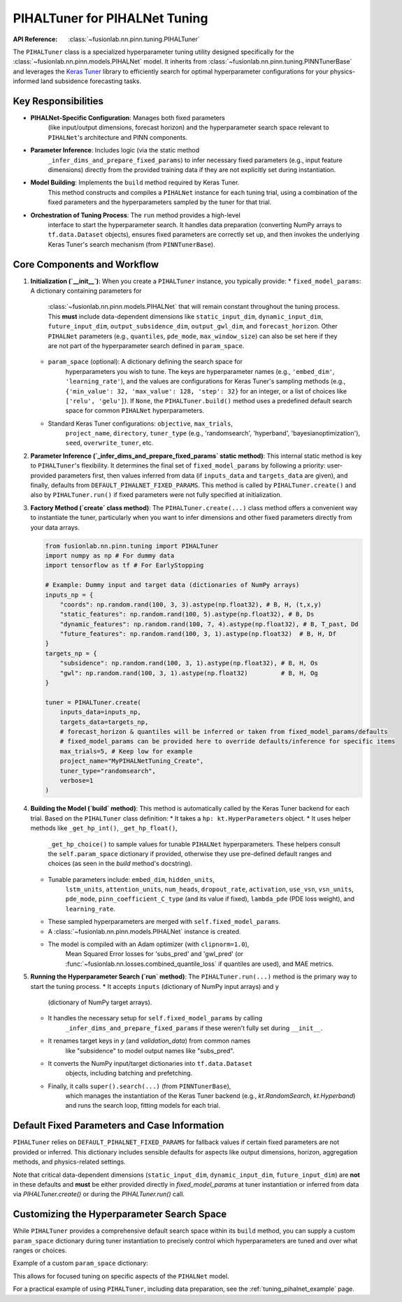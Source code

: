 .. _pihal_tuner_guide:

================================
PIHALTuner for PIHALNet Tuning
================================

:API Reference: :class:`~fusionlab.nn.pinn.tuning.PIHALTuner`

The ``PIHALTuner`` class is a specialized hyperparameter tuning utility
designed specifically for the :class:`~fusionlab.nn.pinn.models.PIHALNet` model.
It inherits from :class:`~fusionlab.nn.pinn.tuning.PINNTunerBase` and
leverages the `Keras Tuner <https://keras.io/keras_tuner/>`_ library to
efficiently search for optimal hyperparameter configurations for your
physics-informed land subsidence forecasting tasks.

Key Responsibilities
--------------------

* **PIHALNet-Specific Configuration**: Manages both fixed parameters
    (like input/output dimensions, forecast horizon) and the hyperparameter
    search space relevant to ``PIHALNet``'s architecture and PINN components.
* **Parameter Inference**: Includes logic (via the static method
    ``_infer_dims_and_prepare_fixed_params``) to infer necessary fixed parameters
    (e.g., input feature dimensions) directly from the provided training data if
    they are not explicitly set during instantiation.
* **Model Building**: Implements the ``build`` method required by Keras Tuner.
    This method constructs and compiles a ``PIHALNet`` instance for each
    tuning trial, using a combination of the fixed parameters and the
    hyperparameters sampled by the tuner for that trial.
* **Orchestration of Tuning Process**: The ``run`` method provides a high-level
    interface to start the hyperparameter search. It handles data preparation
    (converting NumPy arrays to ``tf.data.Dataset`` objects), ensures fixed
    parameters are correctly set up, and then invokes the underlying Keras Tuner's
    search mechanism (from ``PINNTunerBase``).

Core Components and Workflow
----------------------------

1.  **Initialization (`__init__`)**:
    When you create a ``PIHALTuner`` instance, you typically provide:
    * ``fixed_model_params``: A dictionary containing parameters for
        :class:`~fusionlab.nn.pinn.models.PIHALNet` that will remain constant
        throughout the tuning process. This **must** include data-dependent
        dimensions like ``static_input_dim``, ``dynamic_input_dim``,
        ``future_input_dim``, ``output_subsidence_dim``, ``output_gwl_dim``,
        and ``forecast_horizon``. Other ``PIHALNet`` parameters (e.g.,
        ``quantiles``, ``pde_mode``, ``max_window_size``) can also be set here
        if they are not part of the hyperparameter search defined in ``param_space``.
    * ``param_space`` (optional): A dictionary defining the search space for
        hyperparameters you wish to tune. The keys are hyperparameter names
        (e.g., ``'embed_dim'``, ``'learning_rate'``), and the values are
        configurations for Keras Tuner's sampling methods (e.g.,
        ``{'min_value': 32, 'max_value': 128, 'step': 32}`` for an integer,
        or a list of choices like ``['relu', 'gelu']``). If ``None``, the
        ``PIHALTuner.build()`` method uses a predefined default search space for
        common ``PIHALNet`` hyperparameters.
    * Standard Keras Tuner configurations: ``objective``, ``max_trials``,
        ``project_name``, ``directory``, ``tuner_type`` (e.g., 'randomsearch',
        'hyperband', 'bayesianoptimization'), ``seed``, ``overwrite_tuner``, etc.

2.  **Parameter Inference (`_infer_dims_and_prepare_fixed_params` static method)**:
    This internal static method is key to ``PIHALTuner``'s flexibility. It
    determines the final set of ``fixed_model_params`` by following a priority:
    user-provided parameters first, then values inferred from data (if ``inputs_data``
    and ``targets_data`` are given), and finally, defaults from
    ``DEFAULT_PIHALNET_FIXED_PARAMS``. This method is called by ``PIHALTuner.create()``
    and also by ``PIHALTuner.run()`` if fixed parameters were not fully specified
    at initialization.

3.  **Factory Method (`create` class method)**:
    The ``PIHALTuner.create(...)`` class method offers a convenient way to
    instantiate the tuner, particularly when you want to infer dimensions and
    other fixed parameters directly from your data arrays.

    .. code-block:: python

       from fusionlab.nn.pinn.tuning import PIHALTuner
       import numpy as np # For dummy data
       import tensorflow as tf # For EarlyStopping

       # Example: Dummy input and target data (dictionaries of NumPy arrays)
       inputs_np = {
           "coords": np.random.rand(100, 3, 3).astype(np.float32), # B, H, (t,x,y)
           "static_features": np.random.rand(100, 5).astype(np.float32), # B, Ds
           "dynamic_features": np.random.rand(100, 7, 4).astype(np.float32), # B, T_past, Dd
           "future_features": np.random.rand(100, 3, 1).astype(np.float32)  # B, H, Df
       }
       targets_np = {
           "subsidence": np.random.rand(100, 3, 1).astype(np.float32), # B, H, Os
           "gwl": np.random.rand(100, 3, 1).astype(np.float32)         # B, H, Og
       }

       tuner = PIHALTuner.create(
           inputs_data=inputs_np,
           targets_data=targets_np,
           # forecast_horizon & quantiles will be inferred or taken from fixed_model_params/defaults
           # fixed_model_params can be provided here to override defaults/inference for specific items
           max_trials=5, # Keep low for example
           project_name="MyPIHALNetTuning_Create",
           tuner_type="randomsearch",
           verbose=1
       )

4.  **Building the Model (`build` method)**:
    This method is automatically called by the Keras Tuner backend for each trial.
    Based on the ``PIHALTuner`` class definition:
    * It takes a ``hp: kt.HyperParameters`` object.
    * It uses helper methods like ``_get_hp_int()``, ``_get_hp_float()``,
        ``_get_hp_choice()`` to sample values for tunable ``PIHALNet``
        hyperparameters. These helpers consult the ``self.param_space``
        dictionary if provided, otherwise they use pre-defined default ranges
        and choices (as seen in the `build` method's docstring).
    * Tunable parameters include: ``embed_dim``, ``hidden_units``,
        ``lstm_units``, ``attention_units``, ``num_heads``, ``dropout_rate``,
        ``activation``, ``use_vsn``, ``vsn_units``, ``pde_mode``,
        ``pinn_coefficient_C_type`` (and its value if fixed), ``lambda_pde`` (PDE loss weight),
        and ``learning_rate``.
    * These sampled hyperparameters are merged with ``self.fixed_model_params``.
    * A :class:`~fusionlab.nn.pinn.models.PIHALNet` instance is created.
    * The model is compiled with an Adam optimizer (with ``clipnorm=1.0``),
        Mean Squared Error losses for 'subs_pred' and 'gwl_pred' (or
        :func:`~fusionlab.nn.losses.combined_quantile_loss` if quantiles
        are used), and MAE metrics.

5.  **Running the Hyperparameter Search (`run` method)**:
    The ``PIHALTuner.run(...)`` method is the primary way to start the tuning process.
    * It accepts ``inputs`` (dictionary of NumPy input arrays) and ``y``
        (dictionary of NumPy target arrays).
    * It handles the necessary setup for ``self.fixed_model_params`` by calling
        ``_infer_dims_and_prepare_fixed_params`` if these weren't fully set
        during ``__init__``.
    * It renames target keys in `y` (and `validation_data`) from common names
        like "subsidence" to model output names like "subs_pred".
    * It converts the NumPy input/target dictionaries into ``tf.data.Dataset``
        objects, including batching and prefetching.
    * Finally, it calls ``super().search(...)`` (from ``PINNTunerBase``),
        which manages the instantiation of the Keras Tuner backend (e.g.,
        `kt.RandomSearch`, `kt.Hyperband`) and runs the search loop, fitting
        models for each trial.

    .. code-block:: python
       :linenos:

       # Continuing from the tuner instantiation example:
       # Assume inputs_train_np, targets_train_np, inputs_val_np, targets_val_np are prepared
       
       # Define early stopping callback for the search
       early_stopping = tf.keras.callbacks.EarlyStopping(
           monitor='val_total_loss', # Or your chosen objective
           patience=5,
           restore_best_weights=True
       )

       # Start the search using PIHALTuner's run method
       best_model, best_hps, tuner_instance = tuner.run(
           inputs=inputs_train_np,
           y=targets_train_np, # e.g., {'subsidence': s_train, 'gwl': h_train}
           validation_data=(inputs_val_np, targets_val_np),
           epochs=20, # Max epochs for each trial
           batch_size=32,
           callbacks=[early_stopping]
       )

       if best_hps:
           print("Best Hyperparameters found:")
           for hp_name, hp_value in best_hps.values.items():
               print(f"  {hp_name}: {hp_value}")
       if best_model:
           best_model.summary()

Default Fixed Parameters and Case Information
---------------------------------------------
``PIHALTuner`` relies on ``DEFAULT_PIHALNET_FIXED_PARAMS`` for fallback values
if certain fixed parameters are not provided or inferred. This dictionary includes
sensible defaults for aspects like output dimensions, horizon, aggregation methods,
and physics-related settings.

.. code-block:: python
   :emphasize-lines: 1-23

   DEFAULT_PIHALNET_FIXED_PARAMS = {
       "output_subsidence_dim": 1,
       "output_gwl_dim": 1,
       "forecast_horizon": 1,
       "quantiles": None,
       "max_window_size": 10,
       "memory_size": 100,
       "scales": [1],
       "multi_scale_agg": 'last',
       "final_agg": 'last',
       "use_residuals": True,
       "use_batch_norm": False,
       "use_vsn": True,
       "vsn_units": 32,
       "activation": "relu",
       "pde_mode": "consolidation",
       "pinn_coefficient_C": "learnable",
       "gw_flow_coeffs": None,
       "loss_weights": { # Used during model.compile() in PIHALTuner.build
           'subs_pred': 1.0,
           'gwl_pred': 0.8
       }
   }

Note that critical data-dependent dimensions (``static_input_dim``,
``dynamic_input_dim``, ``future_input_dim``) are **not** in these defaults and
**must** be either provided directly in `fixed_model_params` at tuner
instantiation or inferred from data via `PIHALTuner.create()` or during the
`PIHALTuner.run()` call.

Customizing the Hyperparameter Search Space
-------------------------------------------
While ``PIHALTuner`` provides a comprehensive default search space within its
``build`` method, you can supply a custom ``param_space`` dictionary during
tuner instantiation to precisely control which hyperparameters are tuned and
over what ranges or choices.

Example of a custom ``param_space`` dictionary:

.. code-block:: python
   :linenos:

   custom_param_space = {
       'embed_dim': {'min_value': 64, 'max_value': 128, 'step': 32},
       'lstm_units': [128, 256], # hp.Choice
       'learning_rate': {'min_value': 1e-5, 'max_value': 1e-3, 'sampling': 'log'},
       'lambda_pde': {'min_value': 0.1, 'max_value': 1.0, 'step': 0.1},
       'pde_mode': ['consolidation'] # Fixed choice for this tuning run
   }

   # Pass to PIHALTuner constructor or create method
   tuner = PIHALTuner(
       fixed_model_params=my_data_derived_fixed_params,
       param_space=custom_param_space,
       # ... other tuner settings ...
   )

This allows for focused tuning on specific aspects of the ``PIHALNet`` model.

For a practical example of using ``PIHALTuner``, including data preparation,
see the :ref:`tuning_pihalnet_example` page.
